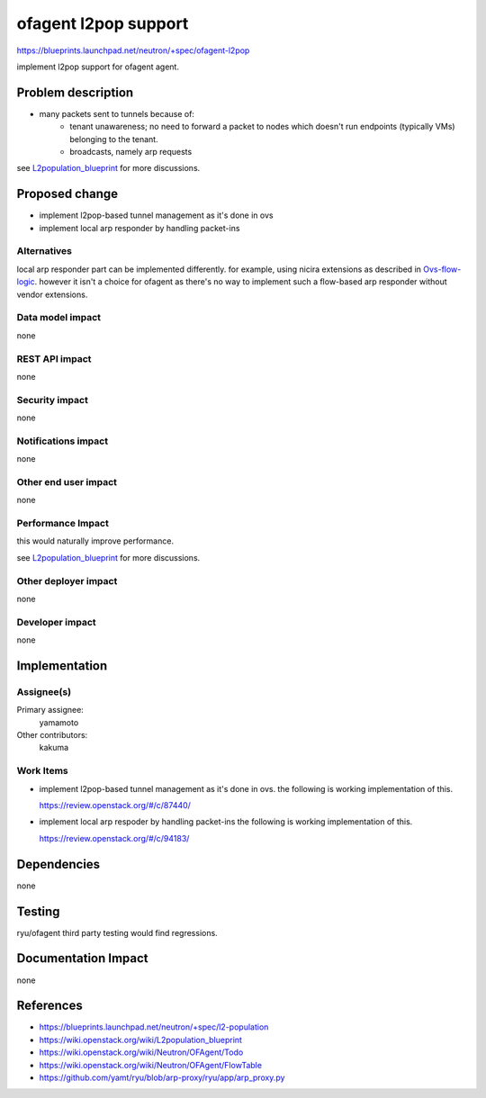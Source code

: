 ..
 This work is licensed under a Creative Commons Attribution 3.0 Unported
 License.

 http://creativecommons.org/licenses/by/3.0/legalcode

==========================================
ofagent l2pop support
==========================================

https://blueprints.launchpad.net/neutron/+spec/ofagent-l2pop

implement l2pop support for ofagent agent.

Problem description
===================

* many packets sent to tunnels because of:
    * tenant unawareness; no need to forward a packet to nodes
      which doesn't run endpoints (typically VMs) belonging to the tenant.
    * broadcasts, namely arp requests

see `L2population_blueprint`_ for more discussions.

.. _L2population_blueprint: https://wiki.openstack.org/wiki/L2population_blueprint

Proposed change
===============

* implement l2pop-based tunnel management as it's done in ovs

* implement local arp responder by handling packet-ins

Alternatives
------------

local arp responder part can be implemented differently.
for example, using nicira extensions as described in `Ovs-flow-logic`_.
however it isn't a choice for ofagent as there's no way to implement such
a flow-based arp responder without vendor extensions.

.. _Ovs-flow-logic: https://wiki.openstack.org/wiki/Ovs-flow-logic#OVS_flows_logic_with_local_ARP_responder

Data model impact
-----------------

none

REST API impact
---------------

none

Security impact
---------------

none

Notifications impact
--------------------

none

Other end user impact
---------------------

none

Performance Impact
------------------

this would naturally improve performance.

see `L2population_blueprint`_ for more discussions.

Other deployer impact
---------------------

none

Developer impact
----------------

none

Implementation
==============

Assignee(s)
-----------

Primary assignee:
  yamamoto

Other contributors:
  kakuma

Work Items
----------

* implement l2pop-based tunnel management as it's done in ovs.
  the following is working implementation of this.

  https://review.openstack.org/#/c/87440/

* implement local arp respoder by handling packet-ins
  the following is working implementation of this.

  https://review.openstack.org/#/c/94183/

Dependencies
============

none

Testing
=======

ryu/ofagent third party testing would find regressions.

Documentation Impact
====================

none

References
==========

* https://blueprints.launchpad.net/neutron/+spec/l2-population
* https://wiki.openstack.org/wiki/L2population_blueprint
* https://wiki.openstack.org/wiki/Neutron/OFAgent/Todo
* https://wiki.openstack.org/wiki/Neutron/OFAgent/FlowTable
* https://github.com/yamt/ryu/blob/arp-proxy/ryu/app/arp_proxy.py
